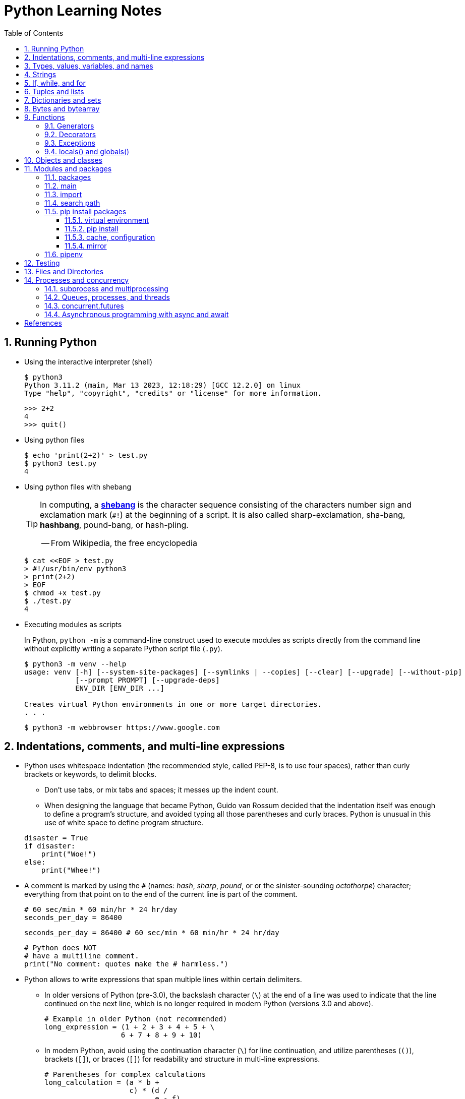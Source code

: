 = Python Learning Notes
:page-layout: post
:page-categories: ['python']
:page-tags: ['python']
:page-date: 2024-05-17 10:29:20 +0800
:page-revdate: 2024-05-17 10:29:20 +0800
:toc:
:toclevels: 4
:sectnums:
:sectnumlevels: 4

== Running Python

* Using the interactive interpreter (shell)
+
```console
$ python3
Python 3.11.2 (main, Mar 13 2023, 12:18:29) [GCC 12.2.0] on linux
Type "help", "copyright", "credits" or "license" for more information.
```
+
```py
>>> 2+2
4
>>> quit()
```

* Using python files
+
```console
$ echo 'print(2+2)' > test.py
$ python3 test.py
4
```

* Using python files with shebang
+
[TIP]
====
In computing, a https://en.wikipedia.org/wiki/Shebang_(Unix)[*shebang*] is the character sequence consisting of the characters number sign and exclamation mark (`#!`) at the beginning of a script. It is also called sharp-exclamation, sha-bang, *hashbang*, pound-bang, or hash-pling.

[.text-right]
-- From Wikipedia, the free encyclopedia
====
+
```console
$ cat <<EOF > test.py
> #!/usr/bin/env python3
> print(2+2)
> EOF
$ chmod +x test.py
$ ./test.py
4
```

* Executing modules as scripts
+
In Python, `python -m` is a command-line construct used to execute modules as scripts directly from the command line without explicitly writing a separate Python script file (`.py`).
+
```console
$ python3 -m venv --help
usage: venv [-h] [--system-site-packages] [--symlinks | --copies] [--clear] [--upgrade] [--without-pip]
            [--prompt PROMPT] [--upgrade-deps]
            ENV_DIR [ENV_DIR ...]

Creates virtual Python environments in one or more target directories.
. . .
```
+
```console
$ python3 -m webbrowser https://www.google.com
```

== Indentations, comments, and multi-line expressions

* Python uses whitespace indentation (the recommended style, called PEP-8, is to use four spaces), rather than curly brackets or keywords, to delimit blocks.
+
--
** Don't use tabs, or mix tabs and spaces; it messes up the indent count.

** When designing the language that became Python, Guido van Rossum decided that the indentation itself was enough to define a program’s structure, and avoided typing all those parentheses and curly braces. Python is unusual in this use of white space to define program structure.
--
+
```py
disaster = True
if disaster:
    print("Woe!")
else:
    print("Whee!")
```

* A comment is marked by using the `#` (names: _hash_, _sharp_, _pound_, or or the sinister-sounding _octothorpe_) character; everything from that point on to the end of the current line is part of the comment.
+
```py
# 60 sec/min * 60 min/hr * 24 hr/day
seconds_per_day = 86400
```
+
```py
seconds_per_day = 86400 # 60 sec/min * 60 min/hr * 24 hr/day
```
+
```py
# Python does NOT
# have a multiline comment.
print("No comment: quotes make the # harmless.")
```

* Python allows to write expressions that span multiple lines within certain delimiters.

** In older versions of Python (pre-3.0), the backslash character (`\`) at the end of a line was used to indicate that the line continued on the next line, which  is no longer required in modern Python (versions 3.0 and above).
+
```py
# Example in older Python (not recommended)
long_expression = (1 + 2 + 3 + 4 + 5 + \
                  6 + 7 + 8 + 9 + 10)
```

** In modern Python, avoid using the continuation character (`\`) for line continuation, and utilize parentheses (`()`), brackets (`[]`), or braces (`[]`) for readability and structure in multi-line expressions.
+
```py
# Parentheses for complex calculations
long_calculation = (a * b +
                    c) * (d /
                          e - f)

# Brackets for multi-line lists or data structures
data = [
    "item1",
    "item2 with a longer description",
    "item3"
]

# Braces for multi-line dictionaries
person_info = {
    "name": "Alice",
    "age": 30,
    "hobbies": ["reading", "hiking"]
}
```

== Types, values, variables, and names

Python is a dynamically, strongly typed and garbage-collected programming language.

* In a dynamically typed language, the data type of a variable is NOT explicitly declared at the time of definition, and is determined at runtime.
+
```py
age = 30  # age is an integer (no need to declare the data type explicitly)
age = "thirty"  # age is now a string
```

* In a statically typed language, the data type of a variable MUST be declared at compile time and the compiler ensures type compatibility throughout the code.
+
```java
// In Java, declare the type of a variable before assigning a value.
int age = 30;  // age is declared as an integer
age = "thirty";  // error: incompatible types: String cannot be converted to int
```

* In a strongly typed language, the data type of a variable MUST be declared at the time of definition, and the compiler or interpreter enforces type safety.

* In Python, everything is ultimately an object, even data types like integers and strings, that has associated methods and attributes. During runtime, Python checks if the methods or attributes involved are compatible with the object's type.
+
```py
# Like dynamic languages, Python infers types based on assigned values.
name = "Alice"  # name is a string
name + 10  # This would cause a TypeError in Python (mixing string and number)
```
+
[TIP]
====
In computer programming, https://en.wikipedia.org/wiki/Duck_typing[duck typing] is an application of the duck test—"If it walks like a duck and it quacks like a duck, then it must be a duck"—to determine whether an object can be used for a particular purpose.

[.text-right]
-- From Wikipedia, the free encyclopedia
====

```py
bool # True, False

int # 47, 25000, 25_000, 0b0100_0000, 0o100, 0x40

float # 3.14, 2.7e5

complex # 3j, 5 + 9j

# In Python 3, strings are Unicode character sequences, not byte arrays.
str # 'alas', "alack", '''a verse attack'''

list # ['Winken', 'Blinken', 'Nod']
tuple # (2, 4, 8)

bytes # b'ab\xff'
bytearray # bytearray(...)

set # set([3, 5, 7])
frozenset # frozenset(['Elsa', 'Otto'])

dict # {'game': 'bingo', 'dog': 'dingo', 'drummer': 'Ringo'}
```

* In Python, variables are NOT places, just names, and a name is a _reference_ to an object rather than the object itself, which is a chunk of data that contains at least a _type_, a unique _id_, a _value_, and a _reference count_.
+
```py
>>> type(5.20)
<class 'float'>
>>> id(5.20)
140683748269744
>>> x = y = z = 0  # More than one variable name can be assigned a value at the same time
>>> sys.getrefcount(x)
1000000591
>>> del y
>>> sys.getrefcount(x)
1000000590
>>> del z
>>> sys.getrefcount(x)
1000000589
```

* A _class_ is the definition of an object, and "class" and "type" mean pretty much the same thing.
+
```py
>>> type(7)
<class 'int'>
>>> type(7) == int
True
>>> isinstance(7, int)
True
```

* Strings, tuples and lists are common built-in sequences, which are zero-based indexing and ordered collections that can store elements of any data types, except strings, which are sequences of characters themselves.
+
```py
# iteration
for item in ['meow', 'bark', 'moo']:
    print(item)
```
+
```py
# enumeration
for index, item in enumerate(['meow', 'bark', 'moo']):
    print(f'Index: {index}, Item: {item}')
```
+
```py
# comparisons
('meow', 'bark', 'moo') == ('meow', 'bark', 'moo')  # True
('meow', 'bark', 'moo') >= ('meow', 'bark')  # True
('meow', 'bark', 'moo') > ('meow', 'bark')  # True
```
+
```py
# `+`, `*`
('cat',) + ('dog', 'cattle')  # ('cat', 'dog', 'cattle')
('bark',) * 3  # ('bark', 'bark', 'bark')
```
+
```py
# unpacking
cat, dog, cattle = ('meow', 'bark', 'moo')
```
+
```py
# testing with `in`
'c' in 'cat'  # True
'meow' in ['cat', 'cattle', 'dog']  # False
```
+
```py
# indexing, and slicing a shallow copy subsequence:
hi = 'hello world!'
hi[-13], hi[12]  # IndexError: string index out of range

#   [:] extracts the entire sequence from start to end.
#   [ start :] specifies from the start offset to the end.
#   [: end ] specifies from the beginning to the end offset minus 1.
#   [ start : end ] indicates from the start offset to the end offset minus 1.
#   [ start : end : step ] extracts from the start offset to the end offset minus 1, skipping characters by step.
hi[:], hi[0:5], hi[:5], hi[:5:], hi[0:5:], hi[0:5:1]  # ('hello world!', 'hello', 'hello', 'hello', 'hello', 'hello')
len(hi), hi[-1], hi[-12], hi[11], hi[0]  # (12, '!', 'h', '!', 'h')
```

* In Python, truthiness and falsiness are used to check a value in a Boolean context:

** Truthy: Values that evaluate to `True`, which includes most non-zero numbers, non-empty strings, lists, dictionaries, and many objects.

** Falsy: Values that evaluate to `False`, which include `False`, zero numbers (`0`, `0.0`), empty strings (`""`), lists (`[]`), and tuples (`()`), and `None`.

* In Python, the logical operators `and`, `or`, `not` are used to combine Boolean values (`True`/`False`) or expressions that evaluate to Boolean values.
+
```py
letter = 'o'
if letter == 'a' or letter == 'e' or letter == 'i' or letter == 'o' or letter == 'u':
    print(letter, 'is a vowel')
else:
    print(letter, 'is not a vowel')
```

* `int()`, `float()`, `bin()`, `oct()`, `hex()`, `chr()`, and `ord()`
+
```py
int(True), int(False)  # (1, 0)
int(98.6), int(1.0e4)  # (98, 10_000)
int('99'), int('-23'), int('+12'), int('1_000_000')  # (99, -23, 12, 1_000_000)

int('10', 2), 'binary', int('10', 8), 'octal', int('10', 16), 'hexadecimal', int('10', 22), 'chesterdigital' 
# (2, 'binary', 8, 'octal', 16, 'hexadecimal', 22, 'chesterdigital') 

float(True), float(False)  # (1.0, 0.0)
float('98.6'), float('-1.5'), float('1.0e4')  # (98.6, -1.5, 10_000.0)

bin(65), oct(65), hex(65)  # ('0b1000001', '0o101', '0x41')

chr(65), ord('A')  # ('A', 65)

# Python also promotes booleans to integers or floats:
False + 0, True + 0, False + 0., True + 0.  # (0, 1, 0.0, 1.0)
```

* type hints (or type annotations): `variable_name: type`, `def func(argument: type) \-> type`
+
```py
age: int = 30
pi: float = 3.14159
```
+
```py
def greet(name: str) -> str:
  """Greets the provided name."""
  return f"Hello, {name}!"
```

* Python provides bit-level integer operators, similar to those in the C language.
+
```py
x = 5  # 0b0101
y = 1  # 0b0001

print(f"0b{(x & y):04b}")  # and
# 0b0001
print(f"0b{(x | y):04b}")  # or
# 0b0101
print(f"0b{(x ^ y):04b}")  # exclusive or
# 0b0100
print(f'0b{~x:04b}')  # flip bits
# 0b-110
print(f'0b{(x << 1):04b}')  # left shift
# 0b1010
print(f'0b{(x >> 1):04b}')  # right shift
# 0b0010
```

== Strings

* UTF-8 is the standard text encoding in Python, Linux, and HTML.
+
Ken Thompson and Rob Pike, whose names will be familiar to Unix developers, designed the UTF-8 dynamic encoding scheme one night on a placemat in a New Jersey diner. It uses one to four bytes per Unicode character:
+
--
* One byte for ASCII
* Two bytes for most Latin-derived (but not Cyrillic) languages
* Three bytes for the rest of the basic multilingual plane
* Four bytes for the rest, including some Asian languages and symbols
--
+
```py
cafe = 'café'

# len() function on string counts Unicode characters, not bytes:
len(cafe)  # 4

cafe_bytes = cafe.encode()  # b'caf\xc3\xa9'

# len() returns the number of bytes:
len(cafe_bytes)  # 5

cafe_text = cafe_bytes.decode()  # 'café'
```

* Strings are created by enclosing characters in matching single, double, or triple quotes:
+
```py
'Snap'
"Crackle"
"'Nay!' said the naysayer. 'Neigh?' said the horse."
'The rare double quote in captivity: ".'
'''Boom!'''
"""Eek!"""
```

* Triple quotes are very useful to create multiline strings, like this classic poem from Edward Lear:
+
```py
poem = '''There was a Young Lady of Norway,
    Who casually sat in a doorway;
    When the door squeezed her flat,
    She exclaimed, "What of that?"
    This courageous Young Lady of Norway.'''
print(poem)
```
+
```console
There was a Young Lady of Norway,
    Who casually sat in a doorway;
    When the door squeezed her flat,
    She exclaimed, "What of that?"
    This courageous Young Lady of Norway.
```
+
```py
# the line ending characters, and leading or trailing spaces are preserved as below:
'There was a Young Lady of Norway,\n    Who casually sat in a doorway;\n    When the door squeezed her flat,\n    She exclaimed, "What of that?"\n    This courageous Young Lady of Norway.'
```

* Escape with `\`, combine by using `+`, duplicate with `*`
+
```py
hi = 'Na ' 'Na ' 'Na ' 'Na ' \ # literal strings (not string variables) just one after the other
    + 'Hey ' * 4 \
    + '\\' + '\t' + 'Goodbye.'
print(hi)  # Na Na Na Na Hey Hey Hey Hey \	Goodbye.
```

* Python has a few special types of strings, indicated by a letter before the first quote.

** `f` or `F` starts an _f-string_, used for formatting.
+
```py
thing = 'wereduck'
place = 'werepond'
print(f'The {thing} is in the {place}')  # 'The wereduck is in the werepond'
```

** `r` or `R` starts a raw string, used to prevent escape sequences in the string.
+
```py
info = r'Type a \n to get a new line'  # info = 'Type a \\n to get a new line'
```
+
```py
# raw string does not undo any real (not `\n`) newlines:
poem = r'''Boys and girls, come out to play.
The moon doth shine as bright as day.'''  # 'Boys and girls, come out to play.\nThe moon doth shine as bright as day.'
print(poem)
```
+
```console
Boys and girls, come out to play.
The moon doth shine as bright as day.
```

** `fr` (or `FR`, `Fr`, or `fR`), the combination, that starts a raw f-string.
+
```py
hello = 'Hello'
world = '世界'
print(fr'{hello}, {world}!')  # Hello, 世界!
```

** `u` starts a Unicode string, which is the same as a plain string.
+
TIP: Python 3 strings are Unicode character sequences, not byte arrays.
+
```py
hi = u'Hello, 世界!'  # same as: hi = 'Hello, 世界!'
```

** `b` starts a value of type bytes.
+
```py
ip = [20, 205, 243, 166]
bytes(ip)  # b'\x14\xcd\xf3\xa6'
```

* Python has three ways of formatting strings.
+
```py
actor = 'Richard Gere'
cat = 'Chester'
weight = 28
```
+
```py
# old style (supported in Python 2 and 3): format_string % data
"My wife's favorite actor is %s" % actor  # "My wife's favorite actor is Richard Gere"
"Our cat %s weighs %d pounds" % (cat, weight)  # 'Our cat Chester weighs 28 pounds'
```
+
```py
# new style (Python 2.6 and up): format_string.format(data)
"Our cat {} weighs {} pounds".format(cat, weight)  # 'Our cat Chester weighs 28 pounds'
```
+
```py
# f-strings (Python 3.6 and up): f, F
f"Our cat {cat} weighs {weight} pounds"  # 'Our cat Chester weighs 28 pounds'
```

* regular expressions
+
```py
import re

p = 'Les Fleurs du Mal'  # pattern
c = re.compile(p)  # compile
s = "Charles Baudelaire's 'Les Fleurs du Mal'"  # source
m = c.search(s)  # match
if m:  # m != None
    print("Mon cœur est comme une feuille sèche, emportée par le vent...")
```
+
```py
m = re.match('Les Fleurs du Mal', s)  # find exact beginning match with match()
print(m)  # return a Match object
# None

m = re.search('Les Fleurs du Mal', s)  # find first match with search()
print(m)  # return a Match object
# <re.Match object; span=(22, 39), match='Les Fleurs du Mal'>

m = re.findall('es', s)  # find all matches with findall()
print(m)  # return a list
# ['es', 'es']

m = re.split(r'\s', s)  # split at matches with split()
print(m)  # return a list
# ['Charles', "Baudelaire's", "'Les", 'Fleurs', 'du', "Mal'"]

m = re.sub("'", '?', s)  # replace at matches with sub()
print(m)  # return a string
# Charles Baudelaire?s ?Les Fleurs du Mal?
```

== If, while, and for

* In Python (version 3.8 and above), the walrus operator (`:=`, formally known as the assignment expression operator) combines assignment and expression evaluation in a single line.
+
```py
tweet_limit = 280
tweet_string = "Blah" * 50
if diff := tweet_limit - len(tweet_string) >= 0:  # walrus operator
    print("A fitting tweet")
else:
    print("Went over by", abs(diff))
```

* Compare with `if`, `elif`, and `else`:
+
```py
color = "mauve"
if color == "red":
    print("It's a tomato")
elif color == "green":
    print("It's a green pepper")
else:
    print("I've never heard of the color", color)
```

* Repeat with `while`, and `break`, `continue`, and `else`:
+
```py
while True:
    value = input("Integer, please [q to quit]: ")
    if value == 'q':  # quit
        break
    number = int(value)
    if number % 2 == 0:  # an even number
        continue
    print(number, "squared is", number*number)
```
+
```py
numbers = [1, 3, 5]
position = 0
while position < len(numbers):
    number = numbers[position]
    if number % 2 == 0:
        print('Found even number', number)
        break
    position += 1
else:  # break not called
    print('No even number found')
```

* Iterate with `for` and `in`, and `break`, `continue` and `else`:
+
```py
word = 'thud'
for letter in word:
    if letter == 'u':
        continue
    print(letter)
```
+
```py
word = 'thud'
for letter in word:
    if letter == 'x':
        print("Eek! An 'x'!")
        break
    print(letter)
else:
    print("No 'x' in there.")
```
+
```py
for num in range(0, 10, 2):
    print(num)  # 0 2 ... 8
```
+
```py
for nums in zip(range(0, 10, 2), range(1, 10, 2)):
    print(nums)  # (0, 1) (2, 3) .. (8, 9)
```

== Tuples and lists

* *Tuples* are built-in immutable sequences.
+
```py
# to make a tuple with one or more elements, follow each element with a comma (`,`):
'cat',  # ('cat',)
'cat', 'dog', 'cattle'  # ('cat', 'dog', 'cattle')

# to make an empty tuple, using `()`, or `tuple()`:
()  # ()
tuple()  # ()

# the comma is required to make a tuple
('cat')  # 'cat'

# the parentheses is not required, but could make the tuple more visible
('cat',)  # ('cat',)
('cat', 'dog', 'cattle')  # ('cat', 'dog', 'cattle')

# for cases in which commas might also have another use, the parentheses is needed
type('cat',)  # <class 'str'>
type(('cat',))  # <class 'tuple'>

# tuple()
tuple('cat')  # ('c', 'a', 't')

# zip()
for x in zip([1, 2, 8], [1, 4, 9], ('cat', 'dog', 'cattle', 'chicken')):
     print(x)
# (1, 1, 'cat')
# (2, 4, 'dog')
# (8, 9, 'cattle')
```

* *Lists* are built-in mutable sequences.
+
```py
# create with `[]` or `list()`
[]  # []
['meow', 'bark', 'moo']  # ['meow', 'bark', 'moo']
[('cat', 'meow'), 'bark', 'moo']  # [('cat', 'meow'), 'bark', 'moo']
list()  # []
list('cat')  # ['c', 'a', 't']

# append(), insert()
wow = ['meow']  # ['meow']
wow.append('moo')  # ['meow', 'moo']
wow.insert(1, 'bark')  # ['meow', 'bark', 'moo']

# del, remove(), pop(), clear()
farm = ['cat', 'dog', 'cattle', 'chicken', 'duck']

del farm[-1]
# ['cat', 'dog', 'cattle', 'chicken']

farm.remove('dog')
# ['cat', 'cattle', 'chicken']

farm.pop()  # 'chicken'
# ['cat', 'cattle']

farm.pop(-1)  # 'cattle'
# ['cat']

farm.clear()
# []

# sort() and sorted()
farm = ['cat', 'dog', 'cattle']

# a sorted copy
sorted(farm)  # ['cat', 'cattle', 'dog']
print(farm)  # ['cat', 'dog', 'cattle']

# sorting in-place 
farm.sort()
print(farm)  # ['cat', 'cattle', 'dog']

# copy() and deepcopy()
a = [['cat', 'meow'], ['dog', 'bark']]
b = a.copy()
c = a[:]
d = list(c)

import copy
e = copy.deepcopy(a)

a[0][1] = 'moo'
a  # [['cat', 'moo'], ['dog', 'bark']]
b  # [['cat', 'moo'], ['dog', 'bark']]
c  # [['cat', 'moo'], ['dog', 'bark']]
d  # [['cat', 'moo'], ['dog', 'bark']]

e  # [['cat', 'meow'], ['dog', 'bark']]

# list comprehensions: [expression for item in iterable]
even_numbers = [2 * num for num in range(5)]
# [0, 2, 4, 6, 8]
# list comprehensions: [expression for item in iterable if condition]
odd_numbers = [num for num in range(10) if num % 2 == 1]
# [1, 3, 5, 7, 9]
```

== Dictionaries and sets

TIP: In Python, keys in dictionaries (dict) and elements in sets must be of immutable, or hashable data types.

*Dictionaries*

```py
# `{}`
{}  # {}
{'cat': 'meow', 'dog': 'bark'}  # {'cat': 'meow', 'dog': 'bark'}

# dict(): argument names need to be legal variable names (no spaces, no reserved words)
dict(cat='meow', dog='bark')  # {'cat': 'meow', 'dog': 'bark'}

# dict(): convert two-value sequences into a dictionary
dict([['cat', 'meow'], ['dog', 'bark']])  # {'cat': 'meow', 'dog': 'bark'}

# [key], get()
animals = {'cat': 'meow', 'dog': 'bark'}
animals['cattle'] = 'moo'  # {'cat': 'meow', 'dog': 'bark', 'cattle': 'moo'}
animals['cat']  # 'meow'
animals['sheep']  # KeyError: 'sheep'
animals.get('sheep')  # None
animals.get('sheep', 'baa')  # 'baa'

# keys(), values(), items(), len()
animals.keys()  # dict_keys(['cat', 'dog', 'cattle'])
animals.values()  # dict_values(['meow', 'bark', 'moo'])
animals.items()  # dict_items([('cat', 'meow'), ('dog', 'bark'), ('cattle', 'moo')])
len(animals)  # 3

# `**`, update()
{**{'cat': 'meow'}, **{'dog': 'bark'}}  # {'cat': 'meow', 'dog': 'bark'}
animals = {'cat': 'meow'}
animals.update({'dog': 'bark'})  # {'cat': 'meow', 'dog': 'bark'}

# del, pop(), clear()
animals = {'cat': 'meow', 'dog': 'bark', 'cattle': 'moo'}
del animals['dog']
# {'cat': 'meow', 'cattle': 'moo'}
animals.pop('cattle')  # 'moo'
# {'cat': 'meow'}
animals.clear()
# {}

# iterations
>>> animals = {'cat': 'meow', 'dog': 'bark', 'cattle': 'moo'}
for key in animals:  # for key in animals.keys()
    print(f'{key} => {animals[key]}', end='\t')
# cat => meow	dog => bark	cattle => moo

# dictionary comprehensions: {key_expression : value_expression for expression in iterable}
word = 'letters'
letter_counts = {letter: word.count(letter) for letter in word}
# {'l': 1, 'e': 2, 't': 2, 'r': 1, 's': 1}

# dictionary comprehensions: {key_expression : value_expression for expression in iterable if condition}
vowels = 'aeiou'
word = 'onomatopoeia'
vowel_counts = {letter: word.count(letter)
                for letter in set(word) if letter in vowels}
# {'i': 1, 'o': 4, 'a': 2, 'e': 1}
```

*Sets*

```py
# `{}`, set(), frozenset()
{}  # <class 'dict'>
{0, 2, 4, 6}  # {0, 2, 4, 6}

set()  # set()
set('letter')  # {'l', 't', 'r', 'e'}
set({'cat': 'meow', 'dog': 'bark', 'cattle': 'moo'})  # {'cat', 'cattle', 'dog'}

frozenset()  # frozenset()
frozenset([3, 1, 4, 1, 5, 9])  # frozenset({1, 3, 4, 5, 9})

# len(), add(), remove()
nums = {0, 1, 2, 3, 4, }
len(nums)  # 5
nums.add(5)  # {0, 1, 2, 3, 4, 5}
nums.remove(0)  # {1, 2, 3, 4, 5}

# iteration
for num in {0, 2, 4, 6, 8}:
    print(num, end='\t')
# 0	2	4	6	8	

# testing
2 in {0, 2, 4}  # True
3 in {0, 2, 4}  # False

# `&`: intersection(), `|`: union(), `-`: difference(), `^`: symmetric_difference()
a = {1, 3}
b = {2, 3}
a & b  # {3}
a | b  # {1, 2, 3}
a - b  # {1}
a ^ b  # {1, 2}

# `<=`: issubset(), `<`: proper subset, `>=`: issuperset(), `>`: proper superset
a <= b  # False
a < b  # False
a >= b  # False
a > b  # False

# set comprehensions: { expression for expression in iterable }
{num for num in range(10)}  # {0, 1, 2, 3, 4, 5, 6, 7, 8, 9}
# set comprehensions: { expression for expression in iterable if condition }
{num for num in range(10) if num % 2 == 0}  # {0, 2, 4, 6, 8}
```

== Bytes and bytearray

Python 3 introduced the following sequences of eight-bit integers, with possible values from 0 to 255, in two types:

* `bytes` is immutable, like a tuple of bytes

* `bytearray` is mutable, like a list of bytes

Endian order refers to the byte order used to store multi-byte values (like integers, floats) in computer memory.

* Big-Endian: In big-endian order, the most significant byte (MSB) of a multi-byte value is stored at the beginning (lower memory address) of the allocated space. The remaining bytes follow in decreasing order of significance.

* Little-Endian: In little-endian order, the least significant byte (LSB) is stored at the beginning (lower memory address), followed by bytes of increasing significance.

```py
blist = [1, 2, 3, 255]

the_bytes = bytes(blist)
print(the_bytes)
# b'\x01\x02\x03\xff'

the_byte_array = bytearray(blist)
print(the_byte_array)
# bytearray(b'\x01\x02\x03\xff')

the_bytes[0] = 127  # TypeError: 'bytes' object does not support item assignment

the_byte_array[0] = 127

the_byte_array[1] = 256  # ValueError: byte must be in range(0, 256)

the_bytes = bytes(range(0, 256))
for i in range(0, len(the_bytes), 16):
    end_index = min(i+16, len(the_bytes))
    print(the_bytes[i:end_index])
# b'\x00\x01\x02\x03\x04\x05\x06\x07\x08\t\n\x0b\x0c\r\x0e\x0f'
# b'\x10\x11\x12\x13\x14\x15\x16\x17\x18\x19\x1a\x1b\x1c\x1d\x1e\x1f'
# b' !"#$%&\'()*+,-./'
# b'0123456789:;<=>?'
# b'@ABCDEFGHIJKLMNO'
# b'PQRSTUVWXYZ[\\]^_'
# b'`abcdefghijklmno'
# b'pqrstuvwxyz{|}~\x7f'
# b'\x80\x81\x82\x83\x84\x85\x86\x87\x88\x89\x8a\x8b\x8c\x8d\x8e\x8f'
# b'\x90\x91\x92\x93\x94\x95\x96\x97\x98\x99\x9a\x9b\x9c\x9d\x9e\x9f'
# b'\xa0\xa1\xa2\xa3\xa4\xa5\xa6\xa7\xa8\xa9\xaa\xab\xac\xad\xae\xaf'
# b'\xb0\xb1\xb2\xb3\xb4\xb5\xb6\xb7\xb8\xb9\xba\xbb\xbc\xbd\xbe\xbf'
# b'\xc0\xc1\xc2\xc3\xc4\xc5\xc6\xc7\xc8\xc9\xca\xcb\xcc\xcd\xce\xcf'
# b'\xd0\xd1\xd2\xd3\xd4\xd5\xd6\xd7\xd8\xd9\xda\xdb\xdc\xdd\xde\xdf'
# b'\xe0\xe1\xe2\xe3\xe4\xe5\xe6\xe7\xe8\xe9\xea\xeb\xec\xed\xee\xef'
# b'\xf0\xf1\xf2\xf3\xf4\xf5\xf6\xf7\xf8\xf9\xfa\xfb\xfc\xfd\xfe\xff'
```


== Functions

```py
# pass
def do_nothing():
    pass  # NOOP
do_nothing():
```

```py
# None
def whatis(thing):
    if thing is None:
        print(thing, "is None")
    elif thing:
        print(thing, "is True")

whatis(None)  # None is None
```

```py
# arguments
def menu(wine, entree, dessert):
    return {'wine': wine, 'entree': entree, 'dessert': dessert}

# positional arguments
menu('chardonnay', 'chicken', 'cake')
# {'wine': 'chardonnay', 'entree': 'chicken', 'dessert': 'cake'}

# keyword arguments
menu(entree='beef', dessert='bagel', wine='bordeaux')
# {'wine': 'bordeaux', 'entree': 'beef', 'dessert': 'bagel'}

# mix positional and keyword arguments
menu('frontenac', dessert='flan', entree='fish')
# {'wine': 'frontenac', 'entree': 'fish', 'dessert': 'flan'}

# default parameters
def menu(wine, entree, dessert='pudding'):
    return {'wine': wine, 'entree': entree, 'dessert': dessert}

menu('chardonnay', 'chicken')
# {'wine': 'chardonnay', 'entree': 'chicken', 'dessert': 'pudding'}
```

```py
# (tuple) explode/gather optional positional arguments with `*`
def print_args(*args):
    print(args)

print_args()
# ()
print_args('meow', 'bark', 'moo')
# ('meow', 'bark', 'moo')
print_args(('meow', 'bark', 'moo'))
# (('meow', 'bark', 'moo'),)
print_args(*('meow', 'bark', 'moo'))
# ('meow', 'bark', 'moo')

# (dict) explode/gather optional keyword arguments with `**`
def print_kargs(**kargs):
    print(kargs)

print_kargs()
# {}
print_kargs(cat='meow', dog='bark', cattle='moo')
# {'cat': 'meow', 'dog': 'bark', 'cattle': 'moo'}
print_kargs(**{'cat': 'meow', 'dog': 'bark', 'cattle': 'moo'})
# {'cat': 'meow', 'dog': 'bark', 'cattle': 'moo'}
```

```py
# keyword-only arguments `*`
def print_data(data, *, start=0, end=100):
    """
    the parametes start and end must be provided as named arguments 
    """
    for v in data[start:end]:
        print(v, end='\t')

print_data(('meow', 'bark', 'moo'))
# meow	bark	moo	
print_data(('meow', 'bark', 'moo'), start=1)
# bark	moo	
```

```py
def the_order_of_arguments(
    required: str,
    optional: str = None,
    *args: tuple,
    key: str = None,
    **kwargs: dict
) -> None:
  """
  This function demonstrates the order of arguments in Python.

  Args:
      required (str): A required positional argument.
      optional (str, optional): An optional positional argument with a default value of None.
      *args (tuple, optional): Captures any remaining positional arguments as a tuple.
      key (str, optional): A keyword-only argument with a default value of None.
      **kwargs (dict, optional): Captures any remaining keyword arguments as a dictionary.

  Returns:
      None
  """
  # Function body (can be replaced with actual logic)
  print(f"Required argument: {required}")
  print(f"Optional argument: {optional}")
  print(f"Positional arguments (as tuple): {args}")
  print(f"Keyword-only argument: {key}")
  print(f"Keyword arguments (as dictionary): {kwargs}")

the_order_of_arguments("This is required", "This is optional", x=10, y="hello")
```

```py
# docstring
def echo(anything):
    'echo returns its input argument'
    return anything

print(echo.__doc__)  # 'echo returns its input argument'
help(echo)
```

```py
# functions are first-class citizens
def answer():
    print(42)

def run_sth(func):
    func()

run_sth(answer)  # 42

# inner functions
def outer(a, b):
    def inner(c, d):
        return c+d
    return inner(a, b)

# closures
def wow(voice):
    def inner():
        return f'Wow: {voice}'
    return inner

cat = wow('meow')
dog = wow('bark')
cat()  # 'Wow: meow'
dog()  # 'Wow: bark'

# recursion
def flatten(lol):
    for item in lol:
        if isinstance(item, list):
            yield from flatten(item)  # yield from expression
        else:
            yield item

lol = [1, 2, [3, 4, 5], [6, [7, 8, 9], []]]
list(flatten(lol))
[1, 2, 3, 4, 5, 6, 7, 8, 9]

# anonymous functions: lambda
def is_odd(num):
    return num % 2 == 1

nums = [0, 1, 2, 3, 4, 5, 6, 7, 8, 9]
list(filter(is_odd, nums))
# [1, 3, 5, 7, 9]
list(filter(lambda num: num % 2 == 0, nums))
# [0, 2, 4, 6, 8]
```

=== Generators

A _generator_ is a Python sequence creation object, which is often the source of data for iterators.

* It can be used to iterate through potentially huge sequences without creating and storing the entire sequence in memory at once.

* Every time iteration through a generator, it keeps track of where it was the last time it was called and returns the next value.

* A generator can be run only once, and can't be to restart or back up.

* A _generator function_ is a normal function, but it returns its value with a `yield` statement rather than `return`.
+
```py
def xrange(start=0, stop=10, step=1):
    number = start
    while number < stop:
        yield number
        number += step

ranger = xrange(1, 5)
print(ranger)  # <generator object xrange at 0x7f119757b220>

for num in ranger:
    print(num, end='\t')  # 1	2	3	4
```

=== Decorators

A _decorator_ is a function that takes one function as input and returns another function.

```py
def document_it(func):
    def new_function(*args, **kwargs):
        print('Running function:', func.__name__)
        print('Positional arguments:', args)
        print('Keyword arguments:', kwargs)
        result = func(*args, **kwargs)
        print('Result:', result)
        return result
    return new_function

def add_ints(a, b):
    return a+b

cooler_add_ints = document_it(add_ints)  # manual decorator assignment
cooler_add_ints(1, 2)
# Running function: add_ints
# Positional arguments: (1, 2)
# Keyword arguments: {}
# Result: 3
# 3

@document_it  # an alternative to the manual decorator assignment
def add_floats(a: float, b: float) -> float:
    return a + b

def square_it(func):
    def new_function(*args, **kargs):
        result = func(*args, **kargs)
        return result*result
    return new_function

# more than one decorator for a function
@document_it
@square_it
def add_numbers(a: float, b: float) -> float:
    return a + b

add_numbers(2, 3)
# Running function: new_function
# Positional arguments: (2, 3)
# Keyword arguments: {}
# Result: 25
# 25
```

```py
def dump(func):
    "Print input arguments and output value(s)"
    def wrapped(*args, **kwargs):
        print("Function name:", func.__name__)
        print("Input arguments:", ' '.join(map(str, args)))
        print("Input keyword arguments:", kwargs.items())
        output = func(*args, **kwargs)
        print("Output:", output)
        return output
    return wrapped
```

=== Exceptions

An exception is a class, which is a child of the class `Exception`.

```py
class OopsException(Exception):
    pass

try:
    raise OopsException('panic')  # raising exceptions
except OopsException as err:
    print(err)  # panic
except (RuntimeError, TypeError, NameError) as err:  # multiple exceptions as a parenthesized tuple
    pass
except Exception as other:  # except to catch all exceptions
    pass
except:  # bare except to catch all exceptions
    pass
```

=== locals() and globals()

Python provides two functions to access the contents of the namespaces:

* `locals()` returns a dictionary of the contents of the local namespace.

* `globals()` returns a dictionary of the contents of the global namespace.

```py
a = 5.21

def print_global_a():
 global a  # the global keyword: explicit is better than implicit
 print(a)

print_global_a()
# 5.21

def print_locals_globals():
    a: int = 0
    b: float = 3.14
    print(locals())
    print(globals())

print_locals_globals()
# {'a': 0, 'b': 3.14}
# {'__name__': '__main__', '__doc__': None, '__package__': None, '__loader__': <class '_frozen_importlib.BuiltinImporter'>, '__spec__': None, '__annotations__': {}, '__builtins__': <module 'builtins' (built-in)>, 'print_locals': <function print_locals at 0x7fab761ade40>, 'print_globals': <function print_globals at 0x7fab761adee0>, 'print_locals_globals': <function print_locals_globals at 0x7fab761bbba0>, 'a': 5.21}
```

* `vars()` without arguments, equivalent to `locals()`.
+
```py
print(vars())
# {'__name__': '__main__', '__doc__': None, '__package__': None, '__loader__': <class '_frozen_importlib.BuiltinImporter'>, '__spec__': None, '__annotations__': {}, '__builtins__': <module 'builtins' (built-in)>}
```

== Objects and classes

```py
# define a class
class Cat:  # standard class definition
    pass

class Cat():  # less common approach (equivalent in functionality)
    pass

# create an object from a class
cat = Cat()

# assign attributes directly to an object anytime after its creation.
cat.wow = 'meow'
cat.wow  # 'meow'

# initialization: __init__(), to save syllables, double underscores (__), also pronounce as dunder.
class Cat:
    # self is not a reserved word, but it’s common as the first argument to refer to the object itself.
    def __init__(self, name):  # initializer
        self.name = name

    # a method is a function in a class or object.
    def wow(self):
        print(f'{self.name:}: meow!')


cat = Cat('Tom')
cat.wow()  # Tom: meow!
Cat.wow(cat)  # Tom: meow!

# class and object attributes
class Cat:
    color = 'red'

tom = Cat()
jerry = Cat()
print(tom.color)  # red
print(jerry.color)  # red

tom.color = 'black'  # object attributes take precedence over class attributes when accessed or modified
Cat.color = 'blue'  # affect existing and new objects

butch = Cat()
print(jerry.color)  # blue
print(tom.color)  # black
print(butch.color)  # blue
```

```py
# inheritance
class Animal:
    def __init__(self, voice) -> None:
        self.voice = voice

    def wow(self):
        print(f'{self.voice}!')


class Cat(Animal):
    pass


class Dog(Animal):
    def __init__(self) -> None:
        super().__init__('bark')

    def wow(self):
        print(f'{self.voice}! '*3)

cat = Cat('meow')
cat.wow()  # meow!

dog = Dog()
dog.wow()  # bark! bark! bark!

# multiple inheritance: method resolution order
class Animal:
    def wow(self):
        print('I speak!')

class Horse(Animal):
    def wow(self):
        print('Neigh!')

class Donkey(Animal):
    def wow(self):
        print('Hee-haw!')

class Mule(Donkey, Horse):
    pass

print(Mule.mro())
# [<class '__main__.Mule'>, <class '__main__.Donkey'>, <class '__main__.Horse'>, <class '__main__.Animal'>, <class 'object'>]

class Hinny(Horse, Donkey):
    pass

print(Hinny.__mro__)
# (<class '__main__.Hinny'>, <class '__main__.Horse'>, <class '__main__.Donkey'>, <class '__main__.Animal'>, <class 'object'>)
```

```py
# Mixins in Python are a code reuse technique used to add functionalities to classes
# without relying on traditional inheritance to achieve modularity.
class PrettyMixin():
    def dump(self):
        import pprint
        pprint.pprint(vars(self))

class Thing():
    def __init__(self) -> None:
        self.name = "Nyarlathotep"
        self.feature = "ichor"
        self.age = "eldritch"

# Mixins are included in a class definition using multiple inheritance syntax.
class PrettyThing(Thing, PrettyMixin):
    pass

t = PrettyThing()
t.dump()  # {'age': 'eldritch', 'feature': 'ichor', 'name': 'Nyarlathotep'}
```

```py
# Python doesn’t have private attributes, but has a naming convention for attributes that
# should not be visible outside of their class definition: begin with two underscores (__).
class Cat:
    def __init__(self, name) -> None:
        self.__name = name

    @property
    def name(self):  # getter
        return self.__name

    @name.setter
    def name(self, name):  # setter
        self.__name = name

cat = Cat('Tom')
print(cat.name)  # Tom
cat.name = 'Jerry'
print(cat.name)  # Jerry
```

```py
# instance methods, class methods, static methods  
class Cat:
    # Class attribute (shared by all instances)
    species = "Felis catus"

    def __init__(self, name, age):
        self.name = name
        self.age = age

    # Instance method (operates on a specific instance)
    def meow(self):
        print(f"{self.name} says meow!")

    @classmethod
    def create_from_dict(cls, cat_dict):
        """
        Class method to create a Cat object from a dictionary.

        Args:
            cls (class): The Cat class itself.
            cat_dict (dict): A dictionary containing cat data (name, age).

        Returns:
            Cat: A new Cat object.
        """
        return cls(cat_dict["name"], cat_dict["age"])

    @staticmethod
    def is_adult(age):
        """
        Static method to check if a cat is considered adult (age >= 1).

        Args:
            age (int): The cat's age.

        Returns:
            bool: True if the cat is adult, False otherwise.
        """
        return age >= 1


# Create Cat objects
cat1 = Cat("Whiskers", 2)
cat2 = Cat.create_from_dict({"name": "Luna", "age": 5})

# Instance method call (operates on specific objects)
cat1.meow()  # Output: Whiskers says meow!
cat2.meow()  # Output: Luna says meow!

# Class method call
new_cat = Cat.create_from_dict({"name": "Simba", "age": 1})

# Static method call
is_cat1_adult = Cat.is_adult(cat1.age)

# Output: Simba is 1 years old.
print(f"{new_cat.name} is {new_cat.age} years old.")
# Output: Is Whiskers an adult? True
print(f"Is Whiskers an adult? {is_cat1_adult}")
```

```py
# duck typing: a loose implementation of polymorphism
# If it walks like a duck and quacks like a duck, it’s a duck.
#     —— A Wise Person
class Duck:
    def __init__(self, name) -> None:
        self.__name = name

    def who(self):
        return self.__name

    def wow(self):
        return 'quack!'

class Cat:
    def __init__(self, name) -> None:
        self.__name = name

    def who(self):
        return self.__name

    def wow(self):
        return 'meow!'

def who_wow(obj):
    print(f'{obj.who()}: {obj.wow()}')

who_wow(Duck('Donald'))  # Donald: quack!
who_wow(Cat('Tom'))  # Tom: meow!
```

```py
# dataclasses
from dataclasses import dataclass

@dataclass
class Cat:
    name: str
    age: int
    color: str = 'blue'

tom = Cat('tom', 3)
print(tom)  # Cat(name='tom', age=3, color='blue')
```

== Modules and packages

```py
# A module is a single Python file (.py extension) containing Python code,
# that can include functions, classes, variables, and statements.

# animal.py (module file)
class Animal:
    def __init__(self, voice: str) -> None:
        self.__voice = voice

    def wow(self):
        print(f'{self.__voice}!')
```

```py
# the `import` statement is `import module`, where `module` is the name
# of another Python file, without the .py extension.
from animal import Animal as Duck  # import only what you want from a module
from animal import Animal
import animal as mouse  # import a module with another name
import animal  # import a module

donald = Duck('quack')
donald.wow()  # quack!

tom = Animal('meow')
tom.wow()  # meow!

jerry = mouse.Animal('peep')
jerry.wow()  # peep!

butch = animal.Animal('bark')
butch.wow()  # bark!
```

=== packages

A package is a directory containing multiple Python modules and potentially subdirectories with even more modules, that represents a collection of related modules organized under a common namespace.

TIP: If the version of Python is earlier than 3.3, it'll need one more thing in the sources subdirectory to make it a Python package: a file named `+++__init__.py+++`.

```py
# .
# ├── animals
# │   ├── cat.py
# │   ├── dog.py
# │   └── __init__.py
# └── main.py

# animals/cat.py 
def wow():
    print('meow!')

# animals/dog.py 
def wow():
    print('bark!')

# main.py
from animals import cat  # from package import module
import animals.dog as dog  # import package.module

cat.wow()  # meow!
dog.wow()  # bark!
```

=== main

Identifying the main module: the entry point for a Python program's execution.

- Python uses a special variable called `+++__name__+++`.

- When a module is directly executed (as a script), the `+++__name__+++` variable within that module is set to the string `+++'__main__'+++`.

- When a module is imported by another module, the `+++__name__+++` variable within the imported module gets the actual module name (e.g., `'my_module'`).

```py
# cat.py
def wow():
    return __name__

if __name__ == '__main__':
    print(f'executed: {wow()}')
```

```console
$ python3 cat.py  # directly executed (as a script)
executed: __main__
```

```py
# imported by another module
from cat import wow
print(f'imported: {wow()}')  # imported: cat
```

=== import

* Basic structure:
+
```py
import module_name
```

* Importing specific elements:
+
```py
# import specific functions or classes from a module.
from module_name import element1, element2
# import a specific element and assign it an alias for easier use.
from module_name import element1 as alias
```

* Importing a module with an alias:
+
```py
# assign an alias to a whole module for shorter references.
import module_name as alias
```

* Importing sub-modules: use the dot (`.`) to navigate within package hierarchies:
+
```py
# import a sub-module from a package.
import package_name.submodule_name

# import a specific element from a sub-module.
from package_name.submodule_name import element
```

* Relative imports (within packages): use the dot (`.`) to navigate within the same package structure:
+
```py
# import from a sub-module within the same package.
from .submodule_name import element
```

=== search path

In the context of programming languages and environments, the search path refers to a list of directories that the program or interpreter looks at to locate specific files, particularly modules or libraries.

```py
import sys
for path in sys.path:
    print(f"'{path}'")

''  # current working directory where the script is located
'/usr/lib/python311.zip'  # standard library, built-in modules
'/usr/lib/python3.11'
'/usr/lib/python3.11/lib-dynload'  # dynamically loaded modules or libraries
'/usr/local/lib/python3.11/dist-packages'  # third-party libraries
'/usr/lib/python3/dist-packages'

# sys.path is a list, and can be updated programmlly
sys.path
# ['', '/usr/lib/python311.zip', '/usr/lib/python3.11', '/usr/lib/python3.11/lib-dynload', '/usr/local/lib/python3.11/dist-packages', '/usr/lib/python3/dist-packages']
sys.path.insert(0, '/tmp')
sys.path
# ['/tmp', '', '/usr/lib/python311.zip', '/usr/lib/python3.11', '/usr/lib/python3.11/lib-dynload', '/usr/local/lib/python3.11/dist-packages', '/usr/lib/python3/dist-packages']
```

=== pip install packages

```sh
# ensure can run pip from the command line
python3 -m pip --version  # pip --version
# pip 23.0.1 from /usr/lib/python3/dist-packages/pip (python 3.11)

# OR, install pip, venv modules in Debian/Ubuntu for the system python.
apt install python3-pip python3-venv  # On Debian/Ubuntu systems
```
==== virtual environment

```sh
# create a virtual environment
python3 -m venv python-learning-notes_env

# active a virtual environment
source python-learning-notes_env/bin/activate

# ensure pip, setuptools, and wheel are up to date
pip install --upgrade pip setuptools wheel

# show pip version 
pip --version  # python3 -m pip --version
# pip 24.0 from .../python-learning-notes_env/lib/python3.11/site-packages/pip (python 3.11)

# deactive a virtual environment: the deactivate command is often implemented as a shell function.
deactivate
```

==== pip install

```sh
# install the latest stable version.
pip install <package_name>

# install a package with extras, i.e., optional dependencies (e.g., pip install 'transformers[torch]').
pip install <package_name>[extra1[,extra2,...]]

# install the exact version (e.g., pip install vllm==0.4.3).
pip install <package_name>==<version>

# install the latest version greater than or equal to the specified one (e.g., pip install vllm>=0.4.0 gets anything from 0.4.0 onwards), but within the same major version.
pip install <package_name>>=<version>

# install the latest patch version (tilde operator) within the specified major and minor version (e.g., pip install vllm~0.4).
pip install <package_name>~<version>

# upgrade an already installed to the latest from PyPI.
pip install --upgrade <package_name>

# install from an alternate index
pip install --index-url http://my.package.repo/simple/ <package_name>

# search an additional index during install, in addition to PyPI
pip install --extra-index-url http://my.package.repo/simple <package_name>

# install pre-release and development versions, in addition to stable versions
pip install --pre <package_name>
```

==== cache, configuration

```sh
# get the cache directory that pip is currently configured to use
pip cache dir  # ~/.cache/pip
```

```ini
# INI format configuration files can change the default values for command line options.
#   - global: system-wide configuration file, shared across users.
#   - user: per-user configuration file.
#   - site: per-environment configuration file; i.e. per-virtualenv.

# the names of the settings are derived from the long command line option.
[global]
timeout = 60
index-url = https://download.zope.org/ppix

# per-command section: pip install
[install]
ignore-installed = true
no-dependencies = yes
```

==== mirror

```sh
# set the PyPI mirror
pip config --user set global.index-url https://pypi.tuna.tsinghua.edu.cn/simple
# pip config --user set global.index-url https://mirrors.aliyun.com/pypi/simple/
# pip config set global.extra-index-url "https://mirrors.sustech.edu.cn/pypi/web/simple https://mirrors.aliyun.com/pypi/simple/"
```

=== pipenv

Pipenv is a dependency manager for Python projects, is similar in spirit to Node.js’ npm or Ruby’s bundler.

```sh
# install pipenv in Debian/Ubuntu for the system python.
apt install pipenv
```

```sh
# install pipenv for the user python.
pip install pipenv --user

# If pipenv isn’t available in a shell after installation, add the user site-packages binary directory to `PATH`.
#
# On Windows, the user base binary directory can be found by running
# `python -m site --user-site`
# and replacing `site-packages` with `Scripts`.
#
# On Linux and macOS, find the user base binary directory by running
# `python -m site --user-base`
# and appending `bin` to the end.
```

[TIP]
====
Debian/Linux might not work due to limitations with user-based installations.

. Using `apt`
+
```sh
apt install pipenv
```

. Using `pip` with virtualenv
+
```sh
# Create a virtual environment
python3 -m venv pipenv_env

# Activate the virtual environment (replace "pipenv_env" with your chosen name)
source pipenv_env/bin/activate

# Install pipenv within the virtual environment
pip install pipenv

# Deactivate the virtual environment (optional)
deactivate
```
====

```sh
# Pipenv manages dependencies on a per-project basis. 
mkdir myproject && cd myproject
pipenv install requests
ls  # Pipfile  Pipfile.lock
```

```sh
# activate the project's virtualenv:
pipenv shell
```

```py
# main.py
import requests

response = requests.get('https://httpbin.org/ip')

print('Your IP is {0}'.format(response.json()['origin']))
```

```sh
# run a command inside the virtualenv:
pipenv run python main.py
# Your IP is 9.5.2.7
```

```sh
pipenv check         # Checks for PyUp Safety security vulnerabilities and against
                     # PEP 508 markers provided in Pipfile.
pipenv clean         # Uninstalls all packages not specified in Pipfile.lock.
pipenv graph         # Displays currently-installed dependency graph information.
pipenv install       # Installs provided packages and adds them to Pipfile, or (if no
                     # packages are given), installs all packages from Pipfile.
pipenv lock          # Generates Pipfile.lock.
pipenv open          # View a given module in your editor.
pipenv requirements  # Generate a requirements.txt from Pipfile.lock.
pipenv run           # Spawns a command installed into the virtualenv.
pipenv scripts       # Lists scripts in current environment config.
pipenv shell         # Spawns a shell within the virtualenv.
pipenv sync          # Installs all packages specified in Pipfile.lock.
pipenv uninstall     # Uninstalls a provided package and removes it from Pipfile.
pipenv update        # Runs lock, then sync.
pipenv upgrade       # Resolves provided packages and adds them to Pipfile, or (if no
                     # packages are given), merges results to Pipfile.lock
pipenv verify        # Verify the hash in Pipfile.lock is up-to-date.
```

== Testing

* `unittest`
+
```py
# test_cap.py
import unittest

def cap(text: str) -> str:
    return text.capitalize()

class TestCap(unittest.TestCase):
    def setUp(self) -> None:
        pass

    def tearDown(self) -> None:
        pass

    def test_one_word(self):
        text = 'duck'  # _arrange_ the objects, create and set them up as necessary.

        result = cap(text)  # _act_ on an object.

        self.assertEqual('Duck', result)  # _assert_ that something is as expected.

    def test_multi_words(self):
        text = 'hello world'  # _arrange_ the objects, create and set them up as necessary.

        result = cap(text)  # _act_ on an object.

        self.assertEqual('Hello World', result)  # _assert_ that something is as expected.

if __name__ == '__main__':
    unittest.main()
```
+
```console
$ python3 test_cap.py
F.
======================================================================
FAIL: test_multi_words (__main__.TestCap.test_multi_words)
----------------------------------------------------------------------
Traceback (most recent call last):
  File "...", line 27, in test_multi_words
    self.assertEqual('Hello World', result)
AssertionError: 'Hello World' != 'Hello world!'
- Hello World
?       ^
+ Hello world
?       ^


----------------------------------------------------------------------
Ran 2 tests in 0.003s

FAILED (failures=1)
```

* `doctest`
+
```py
# doctest_cap.py
def cap(text: str) -> str:
    """
    >>> cap('duck')
    'Duck'
    >>> cap('hello world')
    'Hello World'
    """
    return text.capitalize()

if __name__ == '__main__':
    import doctest
    doctest.testmod()
```
+
```console
$ python3 doctest_cap.py
**********************************************************************
File "...", line 5, in __main__.cap
Failed example:
    cap('hello world')
Expected:
    'Hello World'
Got:
    'Hello world'
**********************************************************************
1 items had failures:
   1 of   2 in __main__.cap
***Test Failed*** 1 failures.
```

* `pytest`
+
```py
# test_cap.py
def cap(text: str) -> str:
    return text.capitalize()

def test_one_word():
    text = 'duck'
    result = cap(text)
    assert result == 'Duck'

def test_multiple_words():
    text = 'hello world'
    result = cap(text)
    assert result == 'Hello World'
```
+
```console
$ pipenv install pytest
Installing pytest...
Installing dependencies from Pipfile.lock (207fdb)...
$ pytest
============================================== test session starts ==============================================
platform linux -- Python 3.11.2, pytest-8.2.1, pluggy-1.5.0
rootdir: ...
collected 2 items

test_cap.py .F                                                                                            [100%]

=================================================== FAILURES ====================================================
______________________________________________ test_multiple_words ______________________________________________

    def test_multiple_words():
        text = 'hello world'
        result = cap(text)
>       assert result == 'Hello World'
E       AssertionError: assert 'Hello world' == 'Hello World'
E
E         - Hello World
E         ?       ^
E         + Hello world
E         ?       ^

test_cap.py:12: AssertionError
============================================ short test summary info ============================================
FAILED test_cap.py::test_multiple_words - AssertionError: assert 'Hello world' == 'Hello World'
========================================== 1 failed, 1 passed in 0.09s ==========================================
```

== Files and Directories

A _file_ is a sequence of bytes, stored in some _filesystem_, and accessed by a _filename_. A _directory_ (or _folder_) is a collection of files, and possibly other directories.

Opens a file for various operations like reading, writing, or appending.

```py
fileobj = open(filename, mode='r')
```

* `fileobj` is the file object returned by `open()`
* `filename`: a string representing the path to the file to open.
* `mode` (optional): a string specifies how the file will be opened, which determines the access permissions and how newline characters (for text files) are handled.
+
--
** 'r' (read): Opens the file for reading. The file must exist, or an error will be raised.
** 'w' (write): Opens the file for writing. An existing file will be truncated (emptied) before writing. If the file doesn't exist, it will be created.
** 'a' (append): Opens the file for appending. New data will be written to the end of the file. If the file doesn't exist, it will be created.
** 'x' (exclusive creation): Attempts to create a new file. If the file already exists, an error will be raised.
** 'r+' (read and write): Opens the file for both reading and writing. The file must exist.
** 'w+' (read and write): Opens the file for both reading and writing. An existing file will be truncated before any operations. If the file doesn't exist, it will be created.
** 'a+' (append and read): Opens the file for both appending and reading. If the file doesn't exist, it will be created.

** By default, Python opens files in text mode ('t'), that handles newline characters differently based on the operating system (CRLF on Windows, LF on Unix/Linux).

** The binary mode ('b') can be specified  by appending it to any mode (e.g., 'rb', 'wb'), that treats the file as a raw stream of bytes without newline conversion.

** Python 3 offers a universal newline mode ('U') that attempts to handle various newline conventions consistently (consult documentation for details).
--

```py
poem = '''
Je suis l'automne, la saison des pluies,
Le temps des fruits mûrs et des feuilles jaunies,
Le soleil pâle et les jours qui décroissent,
Le vent qui hurle et les chaumes qui gémissent.

Je suis l'automne, la saison des regrets,
Le temps où meurent les amours et les joies,
Le temps des souvenirs et des larmes secrètes,
Le temps des nuits longues et des tristesses froides.

Je suis l'automne, la saison des douleurs,
Le temps des fièvres et des maladies,
Le temps où l'on se sent mourir sans pouvoir guérir,
Le temps où l'on voudrait mourir et qu'on n'ose pas.

Je suis l'automne, la saison de la mort,
Le temps où l'on se couche dans la terre humide,
Le temps où l'on dort pour toujours sans rêver,
Le temps où l'on ne souffre plus et qu'on n'aime plus.
'''

with open('autumn_song.txt', 'w+') as fio:
    fio.write(poem)
    fio.seek(0)
    lines = fio.readlines()
    for line in lines:
        print(line, sep='', end='')
```

== Processes and concurrency

```py
# The standard library’s os module provides a common way of accessing some system information.
import os
os.uname()
# posix.uname_result(sysname='Linux', nodename='node-0', release='6.1.0-21-amd64', version='#1 SMP PREEMPT_DYNAMIC Debian 6.1.90-1 (2024-05-03)', machine='x86_64')
os.getloadavg()
# (0.05126953125, 0.03955078125, 0.00341796875)
os.cpu_count()
# 4
(os.getpid(), os.getcwd(), os.getuid(), os.getgid())
# (1295, '/tmp', 1000, 1000)
os.system('date -u')
# Thu Jun  6 11:23:23 AM UTC 2024
# 0
```

```py
# get system and process information with the third-party package psutil
import psutil  # pip install psutil
print(psutil.cpu_times(percpu=True))
# [scputimes(user=4.37, nice=0.0, system=6.71, idle=1468.69, iowait=0.26, irq=0.0, softirq=1.86, steal=0.0, guest=0.0, guest_nice=0.0), scputimes(user=11.84, nice=0.0, system=9.3, idle=1465.29, iowait=1.02, irq=0.0, softirq=0.75, steal=0.0, guest=0.0, guest_nice=0.0), scputimes(user=10.31, nice=0.0, system=8.58, idle=1468.4, iowait=1.66, irq=0.0, softirq=0.97, steal=0.0, guest=0.0, guest_nice=0.0), scputimes(user=9.11, nice=0.0, system=10.02, idle=1467.95, iowait=0.81, irq=0.0, softirq=0.65, steal=0.0, guest=0.0, guest_nice=0.0)]
print(psutil.cpu_percent(percpu=False))
# 0.0
print(psutil.cpu_percent(percpu=True))
# [0.3, 0.4, 0.4, 0.1]
```

=== subprocess and multiprocessing

```py
import subprocess

# run another program in a shell 
# and grab whatever output it created (both standard output and standard error output)
print(subprocess.getoutput('date'))  # Thu Jun  6 07:19:50 PM CST 2024

# A variant method called `check_output()` takes a list of the command and arguments.
# By default it returns standard output only as type bytes rather than a string, and
# does not use the shell:
print(subprocess.check_output(['date', '-u']))  # b'Thu Jun  6 11:30:09 AM UTC 2024\n'

# return a tuple with the status code and output of the other program
print(subprocess.getstatusoutput('date'))  # (0, 'Thu Jun  6 07:32:25 PM CST 2024')

# capture the exit status only
ret = subprocess.call('date -u', shell=True)
# Thu Jun  6 11:45:51 AM UTC 2024
print(ret)
# 0

# makes a list of the arguments, not need to call the shell
ret = subprocess.call(['date', '-u'])
# Thu Jun  6 11:50:04 AM UTC 2024
print(ret)
# 0
```

```py
# create multiple independent processes
import multiprocessing
import os

def whoami(what):
    print("Process %s says: %s" % (os.getpid(), what))

if __name__ == "__main__":
    whoami("I'm the main program")
    for n in range(4):
        p = multiprocessing.Process(
            target=whoami, args=("I'm function %s" % n,))
        p.start()

# Process 1648 says: I'm the main program
# Process 1649 says: I'm function 0
# Process 1650 says: I'm function 1
# Process 1651 says: I'm function 2
# Process 1652 says: I'm function 3
```

```py
# kill a process with terminate()
import multiprocessing
import time
import os

def whoami(name):
    print("I'm %s, in process %s" % (name, os.getpid()))

def loopy(name):
    whoami(name)
    start = 1
    stop = 1000000
    for num in range(start, stop):
        print("\tNumber %s of %s. Honk!" % (num, stop))
        time.sleep(1)

if __name__ == "__main__":
    whoami("main")
    p = multiprocessing.Process(target=loopy, args=("loopy",))
    p.start()
    time.sleep(5)
    p.terminate()

# I'm main, in process 13084
# I'm loopy, in process 14664
#         Number 1 of 1000000. Honk!
#         Number 2 of 1000000. Honk!
#         Number 3 of 1000000. Honk!
#         Number 4 of 1000000. Honk!
#         Number 5 of 1000000. Honk!
```

=== Queues, processes, and threads

A queue is like a list: things are added at one end and taken away from the other, which most common is referred to as FIFO (first in, first out). In general, queues transport messages, which can be any kind of information, for distributed task management, also known as _work queues_, _job queues_, or _task queues_.

Threads can be dangerous. Like manual memory management in languages such as C and C++, they can cause bugs that are extremely hard to find, let alone fix. To use threads, all the code in the program (and in external libraries that it uses) must be _thread safe_.

In Python, threads do not speed up CPU-bound tasks because of an implementation detail in the standard Python system called the _Global Interpreter Lock_ (GIL).

* Use threads for I/O-bound problems

* Use processes, networking, or events (discussed in the next section) for CPU-bound problems

```py
import multiprocessing as mp

def washer(dishes, output):
    for dish in dishes:
        print('Washing', dish, 'dish')
        output.put(dish)

def dryer(input):
    while True:
        dish = input.get()
        print('Drying', dish, 'dish')
        input.task_done()

dish_queue = mp.JoinableQueue()
dryer_proc = mp.Process(target=dryer, args=(dish_queue,))
dryer_proc.daemon = True
dryer_proc.start()
dishes = ['salad', 'bread', 'entree', 'dessert']
washer(dishes, dish_queue)
dish_queue.join()

# Washing salad dish
# Washing bread dish
# Washing entree dish
# Washing dessert dish
# Drying salad dish
# Drying bread dish
# Drying entree dish
# Drying dessert dish
```

```py
import threading
import queue
import time

def washer(dishes, dish_queue):
    for dish in dishes:
        print("Washing", dish)
        time.sleep(5)
        dish_queue.put(dish)

def dryer(dish_queue):
    while True:
        dish = dish_queue.get()
        print("Drying", dish)
        time.sleep(10)
        dish_queue.task_done()

dish_queue = queue.Queue()
for n in range(2):
    dryer_thread = threading.Thread(target=dryer, args=(dish_queue,))
    dryer_thread.start()
dishes = ['salad', 'bread', 'entree', 'dessert']
washer(dishes, dish_queue)
dish_queue.join()

# Washing salad
# Washing bread
# Drying salad
# Washing entree
# Drying bread
# Washing dessert
# Drying entree
# Drying dessert
```

=== concurrent.futures

The `concurrent.futures` module in the standard library can be used to schedule an asynchronous pool of workers, using threads (when I/O-bound) or processes (when CPU-bound), and get back a `future` to track their state and collect the results.

Use concurrent.futures any time to launch a bunch of concurrent tasks, such as the following:

* Crawling URLs on the web
* Processing files, such as resizing images
* Calling service APIs

```py
from concurrent import futures
import math
import sys

def calc(val):
    result = math.sqrt(float(val))
    return val, result

def use_threads(num, values):
    with futures.ThreadPoolExecutor(num) as tex:
        tasks = [tex.submit(calc, value) for value in values]
        for f in futures.as_completed(tasks):
            yield f.result()

def use_processes(num, values):
    with futures.ProcessPoolExecutor(num) as pex:
        tasks = [pex.submit(calc, value) for value in values]
        for f in futures.as_completed(tasks):
            yield f.result()

def main(workers, values):
    print(f"Using {workers} workers for {len(values)} values")
    print("Using threads:")
    for val, result in use_threads(workers, values):
        print(f'{val} {result:.4f}')
    print("Using processes:")
    for val, result in use_processes(workers, values):
        print(f'{val} {result:.4f}')

if __name__ == '__main__':
    workers = 3
    if len(sys.argv) > 1:
        workers = int(sys.argv[1])
        values = list(range(1, 6))  # 1 .. 5
    main(workers, values)
```

=== Asynchronous programming with async and await

In Python 3.4, Python added a standard _asynchronous_ module called `asyncio`. Python 3.5 then added the keywords `async` and `await`. These implement some new concepts: 

* _Coroutines_ are functions that pause at various points

* An _event loop_ that schedules and runs coroutines

```py
import asyncio

async def say(phrase, seconds):
    print(phrase)
    await asyncio.sleep(seconds)

async def wicked():
    task_1 = asyncio.create_task(say("Surrender,", 2))
    task_2 = asyncio.create_task(say("Dorothy!", 0))
    await task_1
    await task_2

#  blocking: runs the passed coroutine in the default executor, which given a timeout duration of 5 minutes to shutdown
asyncio.run(wicked())
```

```py
import asyncio

async def say(phrase, seconds):
    print(phrase)
    await asyncio.sleep(seconds)

async def wicked():
    task_1 = asyncio.create_task(say("Surrender,", 2))
    task_2 = asyncio.create_task(say("Dorothy!", 0))
    await asyncio.gather(task_1, task_2)  # Wait for all tasks to finish concurrently

loop = asyncio.get_event_loop()
loop.run_until_complete(wicked())
loop.close()
```

[bibliography]
== References

* [[[IntroducingPython,1]]] Bill Lubanovic _Introducing Python: Modern Computing in Simple Packages_. second edition, O’Reilly Media, Inc., November 2019
* [[[wiki-Python,2]]] https://en.wikipedia.org/wiki/Python_(programming_language)
* [[[gemini,3]]] https://gemini.google.com
* [[[python-standard-library,4]]] https://docs.python.org/3/library/
* [[[pypi,5]]] https://pypi.org/
